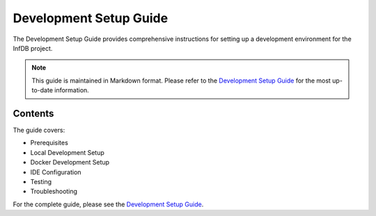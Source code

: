 Development Setup Guide
======================

The Development Setup Guide provides comprehensive instructions for setting up a development environment for the InfDB project.

.. note::
   This guide is maintained in Markdown format. Please refer to the `Development Setup Guide <../../development/setup.md>`_ for the most up-to-date information.

Contents
--------

The guide covers:

* Prerequisites
* Local Development Setup
* Docker Development Setup
* IDE Configuration
* Testing
* Troubleshooting

For the complete guide, please see the `Development Setup Guide <../../development/setup.md>`_.